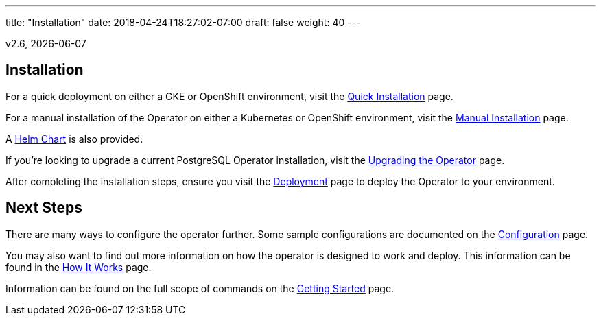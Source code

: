 ---
title: "Installation"
date: 2018-04-24T18:27:02-07:00
draft: false
weight: 40
---

v2.6, {docdate}

== Installation

For a quick deployment on either a GKE or OpenShift environment, visit the
link:/installation/quick-installation/[Quick Installation] page.

For a manual installation of the Operator on either a Kubernetes or OpenShift
environment, visit the link:/installation/manual-installation/[Manual Installation]
page.

A link:/installation/helm-chart/[Helm Chart] is also provided.

If you're looking to upgrade a current PostgreSQL Operator installation, visit the
link:/installation/upgrading-the-operator/[Upgrading the Operator] page.

After completing the installation steps, ensure you visit the
link:/installation/deployment/[Deployment] page to deploy the Operator to your
environment.

== Next Steps

There are many ways to configure the operator further. Some sample configurations are
documented on the link:/installation/configuration/[Configuration] page.

You may also want to find out more information on how the operator is designed to work and
deploy. This information can be found in the link:/how-it-works/[How It Works] page.

Information can be found on the full scope of commands on the
link:/getting-started/[Getting Started] page.
